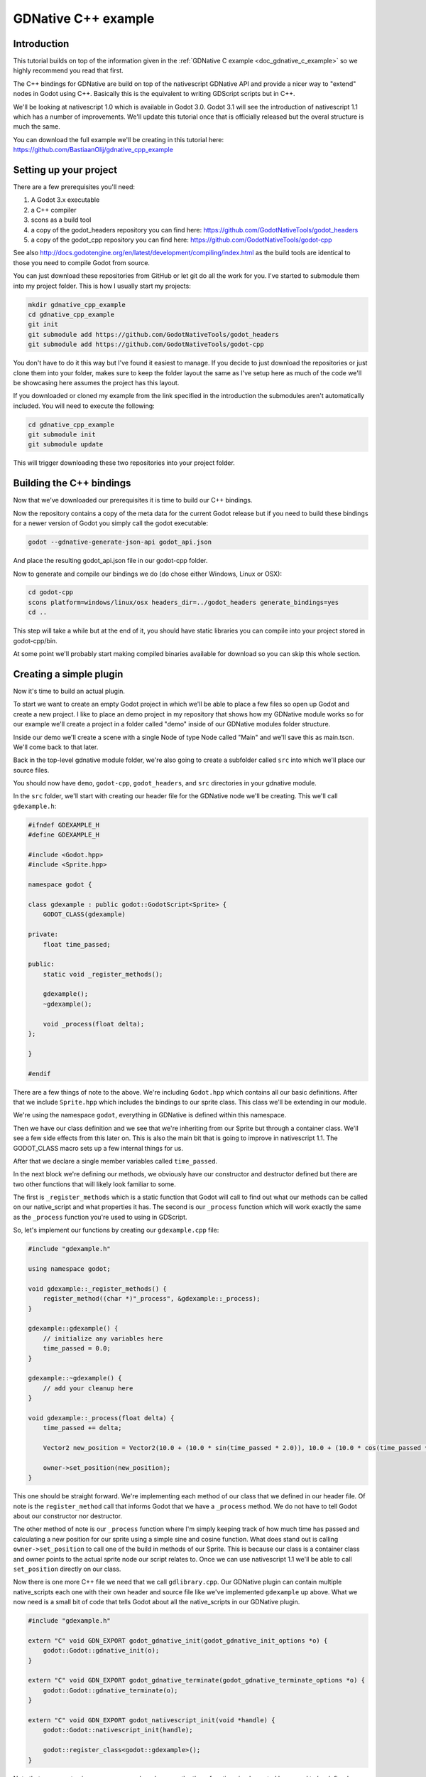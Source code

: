 .. _doc_gdnative_cpp_example:

GDNative C++ example
====================

Introduction
------------
This tutorial builds on top of the information given in the :ref:`GDNative C example <doc_gdnative_c_example>` so we highly recommend you read that first.

The C++ bindings for GDNative are build on top of the nativescript GDNative API and provide a nicer way to "extend" nodes in Godot using C++. Basically this is the equivalent to writing GDScript scripts but in C++.

We'll be looking at nativescript 1.0 which is available in Godot 3.0. Godot 3.1 will see the introduction of nativescript 1.1 which has a number of improvements. We'll update this tutorial once that is officially released but the overal structure is much the same.

You can download the full example we'll be creating in this tutorial here: https://github.com/BastiaanOlij/gdnative_cpp_example

Setting up your project
-----------------------
There are a few prerequisites you'll need:

1) A Godot 3.x executable
2) a C++ compiler
3) scons as a build tool
4) a copy of the godot_headers repository you can find here: https://github.com/GodotNativeTools/godot_headers
5) a copy of the godot_cpp repository you can find here: https://github.com/GodotNativeTools/godot-cpp

See also http://docs.godotengine.org/en/latest/development/compiling/index.html as the build tools are identical to those you need to compile Godot from source.

You can just download these repositories from GitHub or let git do all the work for you. I've started to submodule them into my project folder. This is how I usually start my projects:

.. code-block:: none

    mkdir gdnative_cpp_example
    cd gdnative_cpp_example
    git init
    git submodule add https://github.com/GodotNativeTools/godot_headers
    git submodule add https://github.com/GodotNativeTools/godot-cpp

You don't have to do it this way but I've found it easiest to manage. If you decide to just download the repositories or just clone them into your folder, makes sure to keep the folder layout the same as I've setup here as much of the code we'll be showcasing here assumes the project has this layout.

If you downloaded or cloned my example from the link specified in the introduction the submodules aren't automatically included. You will need to execute the following:

.. code-block:: none

    cd gdnative_cpp_example
    git submodule init
    git submodule update

This will trigger downloading these two repositories into your project folder. 

Building the C++ bindings
-------------------------
Now that we've downloaded our prerequisites it is time to build our C++ bindings.

Now the repository contains a copy of the meta data for the current Godot release but if you need to build these bindings for a newer version of Godot you simply call the godot executable:

.. code-block:: none

    godot --gdnative-generate-json-api godot_api.json

And place the resulting godot_api.json file in our godot-cpp folder.

Now to generate and compile our bindings we do (do chose either Windows, Linux or OSX):

.. code-block:: none

    cd godot-cpp
    scons platform=windows/linux/osx headers_dir=../godot_headers generate_bindings=yes
    cd ..

This step will take a while but at the end of it, you should have static libraries you can compile into your project stored in godot-cpp/bin.

At some point we'll probably start making compiled binaries available for download so you can skip this whole section.

Creating a simple plugin
------------------------
Now it's time to build an actual plugin.

To start we want to create an empty Godot project in which we'll be able to place a few files so open up Godot and create a new project. I like to place an demo project in my repository that shows how my GDNative module works so for our example we'll create a project in a folder called "demo" inside of our GDNative modules folder structure.

Inside our demo we'll create a scene with a single Node of type Node called "Main" and we'll save this as main.tscn. We'll come back to that later.

Back in the top-level gdnative module folder, we're also going to create a subfolder called ``src`` into which we'll place our source files.

You should now have ``demo``, ``godot-cpp``, ``godot_headers``, and ``src`` directories in your gdnative module.

In the ``src`` folder, we'll start with creating our header file for the GDNative node we'll be creating. This we'll call ``gdexample.h``:

.. code:: C++

    #ifndef GDEXAMPLE_H
    #define GDEXAMPLE_H
    
    #include <Godot.hpp>
    #include <Sprite.hpp>
    
    namespace godot {
    
    class gdexample : public godot::GodotScript<Sprite> {
        GODOT_CLASS(gdexample)
    
    private:
        float time_passed;

    public:
        static void _register_methods();
    
        gdexample();
        ~gdexample();
    
        void _process(float delta);
    };
    
    }
    
    #endif

There are a few things of note to the above.
We're including ``Godot.hpp`` which contains all our basic definitions. After that we include ``Sprite.hpp`` which includes the bindings to our sprite class. This class we'll be extending in our module.

We're using the namespace ``godot``, everything in GDNative is defined within this namespace.

Then we have our class definition and we see that we're inheriting from our Sprite but through a container class. We'll see a few side effects from this later on. This is also the main bit that is going to improve in nativescript 1.1.
The GODOT_CLASS macro sets up a few internal things for us.

After that we declare a single member variables called ``time_passed``.

In the next block we're defining our methods, we obviously have our constructor and destructor defined but there are two other functions that will likely look familiar to some.

The first is ``_register_methods`` which is a static function that Godot will call to find out what our methods can be called on our native_script and what properties it has.
The second is our ``_process`` function which will work exactly the same as the ``_process`` function you're used to using in GDScript.

So, let's implement our functions by creating our ``gdexample.cpp`` file:

.. code:: C++

    #include "gdexample.h"
    
    using namespace godot;
    
    void gdexample::_register_methods() {
        register_method((char *)"_process", &gdexample::_process);	
    }
    
    gdexample::gdexample() {
        // initialize any variables here
        time_passed = 0.0;
    }
    
    gdexample::~gdexample() {
        // add your cleanup here
    }
    
    void gdexample::_process(float delta) {
        time_passed += delta;
        
        Vector2 new_position = Vector2(10.0 + (10.0 * sin(time_passed * 2.0)), 10.0 + (10.0 * cos(time_passed * 1.5)));
        
        owner->set_position(new_position);
    }

This one should be straight forward. We're implementing each method of our class that we defined in our header file. Of note is the ``register_method`` call that informs Godot that we have a ``_process`` method. We do not have to tell Godot about our constructor nor destructor.

The other method of note is our ``_process`` function where I'm simply keeping track of how much time has passed and calculating a new position for our sprite using a simple sine and cosine function.
What does stand out is calling ``owner->set_position`` to call one of the build in methods of our Sprite. This is because our class is a container class and owner points to the actual sprite node our script relates to.
Once we can use nativescript 1.1 we'll be able to call ``set_position`` directly on our class.

Now there is one more C++ file we need that we call ``gdlibrary.cpp``. Our GDNative plugin can contain multiple native_scripts each one with their own header and source file like we've implemented ``gdexample`` up above. What we now need is a small bit of code that tells Godot about all the native_scripts in our GDNative plugin.

.. code:: C++

    #include "gdexample.h"
    
    extern "C" void GDN_EXPORT godot_gdnative_init(godot_gdnative_init_options *o) {
        godot::Godot::gdnative_init(o);
    }
    
    extern "C" void GDN_EXPORT godot_gdnative_terminate(godot_gdnative_terminate_options *o) {
        godot::Godot::gdnative_terminate(o);
    }
    
    extern "C" void GDN_EXPORT godot_nativescript_init(void *handle) {
        godot::Godot::nativescript_init(handle);
        
        godot::register_class<godot::gdexample>();
    }

Note that we are not using our namespace here because the three functions implemented here need to be defined without a namespace.

The ``godot_gdnative_init`` and ``godot_gdnative_terminate`` functions get called respectively when Godot loads our plugin and when it unloads it. All we're doing here is parse through to the functions in our bindings module that does some initialisation for us but you might have a need to setup more things.

The important function is the third function called ``godot_nativescript_init``. Again we first call a function in our bindings library that does its usual stuff. 
After that we call the function ``register_class`` for each of our classes in our library.

Compiling our plugin
--------------------

We can't really make pretty the ``SConstruct`` files used for building in scons. For the purpose of this example, just use this hardcoded build file we've prepared. We'll cover a more customizable, detailed example on how to use these build files in a subsequent tutorial: :download:`SConstruct <files/cpp_example/SConstruct>`

Once you've downloaded the ``SConstruct`` file, place it in your gdnative module folder, beside ``godot-cpp``, ``godot_headers``, and ``demo``. Next just run:

.. code-block:: none

    scons platform=windows/linux/osx

And our module should compile. You should now be able to find your module in ``demo/bin/<platform>``

**Note**, we've compiled both godot-cpp and our gdexample library as debug builds. For release you should recompile them using the ``target=release`` switch.

Using your GDNative module
--------------------------

Before we jump back into Godot we need to create two more files in ``demo/bin/`` . Both can now be created through the interface in Godot but I find it easier to just create them directly.

The first is a file that lets Godot know what dynamic libraries should be loaded for each platform and is called ``gdexample.gdnlib``.

.. code-block:: none

    [general]
    
    singleton=false
    load_once=true
    symbol_prefix="godot_"
    
    [entry]
    
    X11.64="res://bin/x11/libgdexample.so"
    Windows.64="res://bin/win64/libgdexample.dll"
    OSX.64="res://bin/osx/libgdexample.dylib"
    
    [dependencies]
    
    X11.64=[]
    Windows.64=[]
    OSX.64=[]

So what's in this file? Well there is a ``general`` section that controls how our module is loaded. It also contains a prefix section which we should leave on ``godot_`` for now. If you change this you'll need to rename various functions that are used as entry points. This was added for the iPhone platform because it doesn't allow dynamic libraries to be deployed and GDNative modules are statically linked.

The ``entry`` section is the important bit, it tells Godot for each platform we support where our dynamic library is on disk. It will also result in just that file being exported when you export your game.

Finally the ``dependencies`` section allows you to name additional dynamic libraries that should be included as well. This is important when your GDNative plugin implements someone elses library and requires you to supply a 3rd party dynamic library with your game.

If you double click on the ``gdexample.gdnlib`` file within Godot you'll see there are far more options to set:

.. image:: img/gdnative_library.png

The second file we need to create is a file we need to create for each native_script we've added to our plugin. We name it ``gdexample.gdns`` for our gdexample native_script.

.. code-block:: none

    [gd_resource type="NativeScript" load_steps=2 format=2]
    
    [ext_resource path="res://bin/gdexample.gdnlib" type="GDNativeLibrary" id=1]
    
    [resource]
    
    resource_name = "gdexample"
    class_name = "gdexample"
    library = ExtResource( 1 )
    _sections_unfolded = [ "Resource" ]

This is a standard Godot resource and you could just create that directly inside of your scene but having this as a resource file makes life a lot easier in (re)using your native_script. 
The important bits here are that we're pointing to our gdnlib file so Godot knows which dynamic library contains our native_script, and the ``class_name`` which identifies the native_script in our plugin we want to use.

Ok, we're all setup. Time to jump back into Godot. We load up the main scene we created way back in the beginning and now we add a Sprite to our scene:

.. image:: img/gdnative_cpp_nodes.png

We're going to assign our Godot logo to this sprite as our texture, turn off centered, and drag our ``gdexample.gdns`` file onto the script property of our sprite:

.. image:: img/gdnative_cpp_sprite.png

And we're ready to run our project:

.. image:: img/gdnative_cpp_animated.gif

Next steps
----------
Obviously the above is a very basic example just to get you setup but we hope it shows the basics. You can build upon this example to create full fledged scripts to control the nodes in Godot but using C++ as the language. 

You should be able to edit and recompile your plugin while the Godot editor remains open and just rerun the project.
